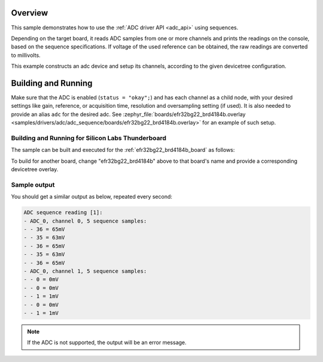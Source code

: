 .. zephyr:code-sample:: adc_sequence
   :name: Analog-to-Digital Converter (ADC) sequence sample
   :relevant-api: adc_interface

   Read analog inputs from ADC channels, using a sequence.

Overview
********

This sample demonstrates how to use the :ref:`ADC driver API <adc_api>` using sequences.

Depending on the target board, it reads ADC samples from one or more channels
and prints the readings on the console, based on the sequence specifications.
If voltage of the used reference can be obtained, the raw readings are converted to millivolts.

This example constructs an adc device and setup its channels, according to the
given devicetree configuration.

Building and Running
********************

Make sure that the ADC is enabled (``status = "okay";``) and has each channel as a
child node, with your desired settings like gain, reference, or acquisition time,
resolution and oversampling setting (if used). It is also needed to provide an
alias ``adc`` for the desired adc. See :zephyr_file:`boards/efr32bg22_brd4184b.overlay
<samples/drivers/adc/adc_sequence/boards/efr32bg22_brd4184b.overlay>` for an example of
such setup.


Building and Running for Silicon Labs Thunderboard
==================================================

The sample can be built and executed for the
:ref:`efr32bg22_brd4184b_board` as follows:

.. zephyr-app-commands::
   :zephyr-app: samples/drivers/adc/adc_sequence
   :board: efr32bg22_brd4184b
   :goals: build flash
   :compact:

To build for another board, change "efr32bg22_brd4184b" above to that board's name
and provide a corresponding devicetree overlay.

Sample output
=============

You should get a similar output as below, repeated every second:

.. code-block:: console

   ADC sequence reading [1]:
   - ADC_0, channel 0, 5 sequence samples:
   - - 36 = 65mV
   - - 35 = 63mV
   - - 36 = 65mV
   - - 35 = 63mV
   - - 36 = 65mV
   - ADC_0, channel 1, 5 sequence samples:
   - - 0 = 0mV
   - - 0 = 0mV
   - - 1 = 1mV
   - - 0 = 0mV
   - - 1 = 1mV

.. note:: If the ADC is not supported, the output will be an error message.
